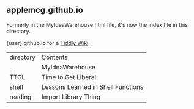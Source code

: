 ** applemcg.github.io

Formerly in the MyIdeaWarehouse.html file, it's now the index file in
this directory.

{user}.github.io for a  [[https://tiddlywiki.com][Tiddly Wiki]]: 

| directory | Contents                           |
| .         |MyIdeaWarehouse                     |
| TTGL      |Time to Get Liberal                 |
| shelf     |Lessons Learned in Shell Functions  |
| reading   |Import Library Thing                |









